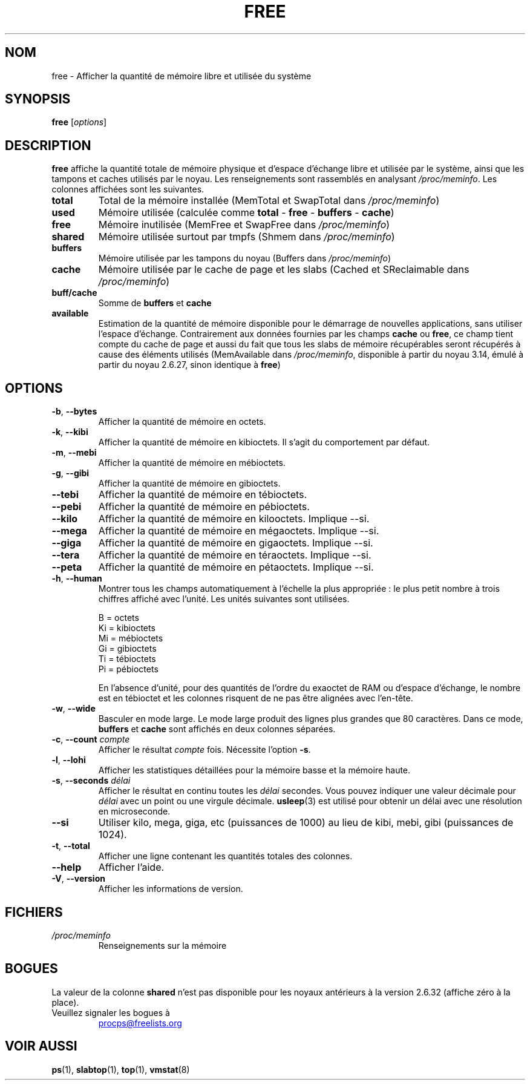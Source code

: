 .\"             -*-Nroff-*-
.\"  This page Copyright (C) 1993 Matt Welsh, mdw@sunsite.unc.edu.
.\"  Long options where added at April 15th, 2011.
.\"  Freely distributable under the terms of the GPL
.\"*******************************************************************
.\"
.\" This file was generated with po4a. Translate the source file.
.\"
.\"*******************************************************************
.TH FREE 1 31\-05\-2018 procps\-ng "Commandes de l'utilisateur"
.SH NOM
free \- Afficher la quantité de mémoire libre et utilisée du système
.SH SYNOPSIS
\fBfree\fP [\fIoptions\fP]
.SH DESCRIPTION
\fBfree\fP affiche la quantité totale de mémoire physique et d'espace d'échange
libre et utilisée par le système, ainsi que les tampons et caches utilisés
par le noyau. Les renseignements sont rassemblés en analysant
\fI/proc/meminfo\fP. Les colonnes affichées sont les suivantes.
.TP 
\fBtotal\fP
Total de la mémoire installée (MemTotal et SwapTotal dans \fI/proc/meminfo\fP)
.TP 
\fBused\fP
Mémoire utilisée (calculée comme \fBtotal\fP \- \fBfree\fP \- \fBbuffers\fP \- \fBcache\fP)
.TP 
\fBfree\fP
Mémoire inutilisée (MemFree et SwapFree dans \fI/proc/meminfo\fP)
.TP 
\fBshared\fP
Mémoire utilisée surtout par tmpfs (Shmem dans \fI/proc/meminfo\fP)
.TP 
\fBbuffers\fP
Mémoire utilisée par les tampons du noyau (Buffers dans \fI/proc/meminfo\fP)
.TP 
\fBcache\fP
Mémoire utilisée par le cache de page et les slabs (Cached et SReclaimable
dans \fI/proc/meminfo\fP)
.TP 
\fBbuff/cache\fP
Somme de \fBbuffers\fP et \fBcache\fP
.TP 
\fBavailable\fP
Estimation de la quantité de mémoire disponible pour le démarrage de
nouvelles applications, sans utiliser l’espace d’échange. Contrairement aux
données fournies par les champs \fBcache\fP ou \fBfree\fP, ce champ tient compte
du cache de page et aussi du fait que tous les slabs de mémoire récupérables
seront récupérés à cause des éléments utilisés (MemAvailable dans
\fI/proc/meminfo\fP, disponible à partir du noyau\ 3.14, émulé à partir du
noyau\ 2.6.27, sinon identique à \fBfree\fP)
.SH OPTIONS
.TP 
\fB\-b\fP, \fB\-\-bytes\fP
Afficher la quantité de mémoire en octets.
.TP 
\fB\-k\fP, \fB\-\-kibi\fP
Afficher la quantité de mémoire en kibioctets. Il s'agit du comportement par
défaut.
.TP 
\fB\-m\fP, \fB\-\-mebi\fP
Afficher la quantité de mémoire en mébioctets.
.TP 
\fB\-g\fP, \fB\-\-gibi\fP
Afficher la quantité de mémoire en gibioctets.
.TP 
\fB\-\-tebi\fP
Afficher la quantité de mémoire en tébioctets.
.TP 
\fB\-\-pebi\fP
Afficher la quantité de mémoire en pébioctets.
.TP 
\fB\-\-kilo\fP
Afficher la quantité de mémoire en kilooctets. Implique \-\-si.
.TP 
\fB\-\-mega\fP
Afficher la quantité de mémoire en mégaoctets. Implique \-\-si.
.TP 
\fB\-\-giga\fP
Afficher la quantité de mémoire en gigaoctets. Implique \-\-si.
.TP 
\fB\-\-tera\fP
Afficher la quantité de mémoire en téraoctets. Implique \-\-si.
.TP 
\fB\-\-peta\fP
Afficher la quantité de mémoire en pétaoctets. Implique \-\-si.
.TP 
\fB\-h\fP, \fB\-\-human\fP
Montrer tous les champs automatiquement à l'échelle la plus appropriée\ : le
plus petit nombre à trois chiffres affiché avec l'unité. Les unités
suivantes sont utilisées.
.sp
.nf
  B  = octets
  Ki = kibioctets
  Mi = mébioctets
  Gi = gibioctets
  Ti = tébioctets
  Pi = pébioctets
.fi
.sp
En l'absence d'unité, pour des quantités de l'ordre du exaoctet de RAM ou
d'espace d'échange, le nombre est en tébioctet et les colonnes risquent de
ne pas être alignées avec l'en\-tête.
.TP 
\fB\-w\fP, \fB\-\-wide\fP
Basculer en mode large. Le mode large produit des lignes plus grandes que
80\ caractères. Dans ce mode, \fBbuffers\fP et \fBcache\fP sont affichés en deux
colonnes séparées.
.TP 
\fB\-c\fP, \fB\-\-count\fP \fIcompte\fP
Afficher le résultat \fIcompte\fP fois. Nécessite l'option \fB\-s\fP.
.TP 
\fB\-l\fP, \fB\-\-lohi\fP
Afficher les statistiques détaillées pour la mémoire basse et la mémoire
haute.
.TP 
\fB\-s\fP, \fB\-\-seconds\fP \fIdélai\fP
Afficher le résultat en continu toutes les \fIdélai\fP secondes. Vous pouvez
indiquer une valeur décimale pour \fIdélai\fP avec un point ou une virgule
décimale. \fBusleep\fP(3) est utilisé pour obtenir un délai avec une résolution
en microseconde.
.TP 
\fB\-\-si\fP
Utiliser kilo, mega, giga, etc (puissances de 1000) au lieu de kibi, mebi,
gibi (puissances de 1024).
.TP 
\fB\-t\fP, \fB\-\-total\fP
Afficher une ligne contenant les quantités totales des colonnes.
.TP 
\fB\-\-help\fP
Afficher l'aide.
.TP 
\fB\-V\fP, \fB\-\-version\fP
Afficher les informations de version.
.PD
.SH FICHIERS
.TP 
\fI/proc/meminfo\fP
Renseignements sur la mémoire
.PD
.SH BOGUES
La valeur de la colonne  \fBshared\fP n'est pas disponible pour les noyaux
antérieurs à la version 2.6.32 (affiche zéro à la place).
.TP 
Veuillez signaler les bogues à
.UR procps@freelists.org
.UE
.SH "VOIR AUSSI"
\fBps\fP(1), \fBslabtop\fP(1), \fBtop\fP(1), \fBvmstat\fP(8)
